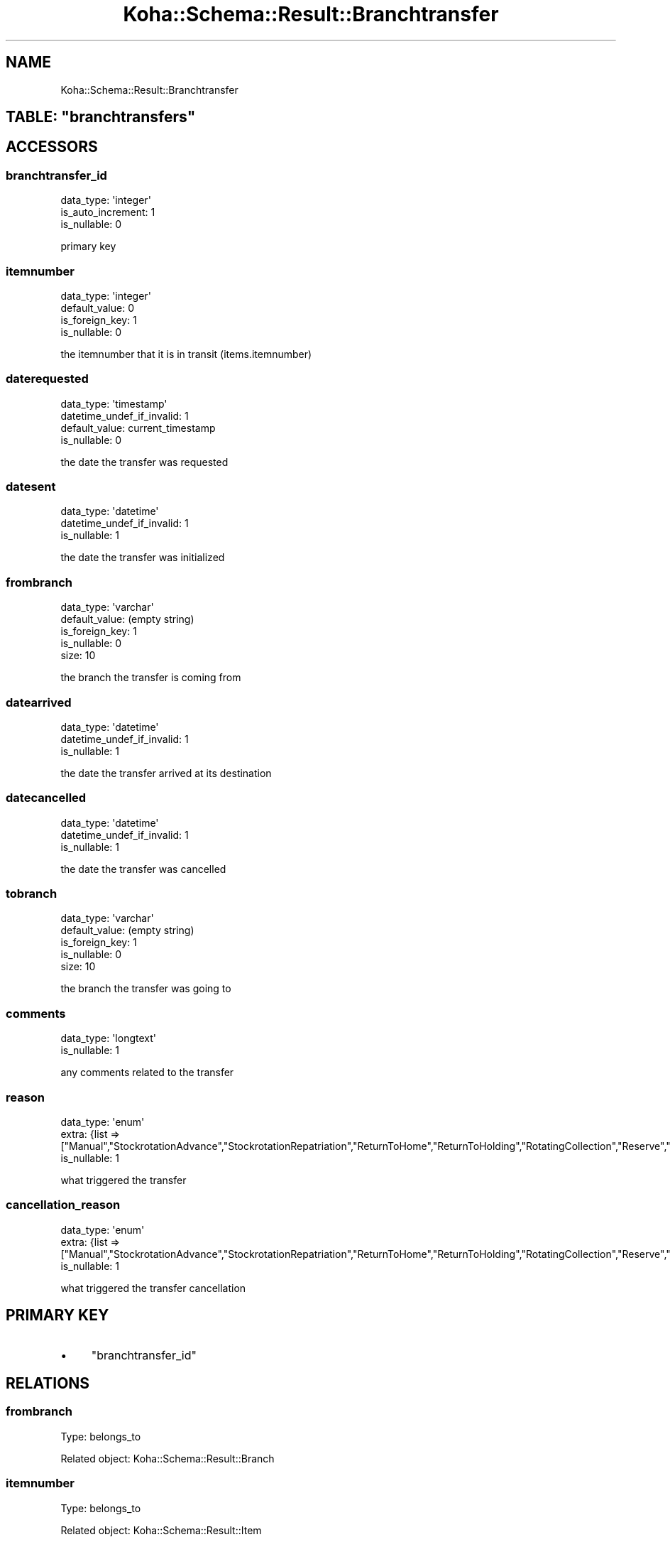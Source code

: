.\" Automatically generated by Pod::Man 4.10 (Pod::Simple 3.35)
.\"
.\" Standard preamble:
.\" ========================================================================
.de Sp \" Vertical space (when we can't use .PP)
.if t .sp .5v
.if n .sp
..
.de Vb \" Begin verbatim text
.ft CW
.nf
.ne \\$1
..
.de Ve \" End verbatim text
.ft R
.fi
..
.\" Set up some character translations and predefined strings.  \*(-- will
.\" give an unbreakable dash, \*(PI will give pi, \*(L" will give a left
.\" double quote, and \*(R" will give a right double quote.  \*(C+ will
.\" give a nicer C++.  Capital omega is used to do unbreakable dashes and
.\" therefore won't be available.  \*(C` and \*(C' expand to `' in nroff,
.\" nothing in troff, for use with C<>.
.tr \(*W-
.ds C+ C\v'-.1v'\h'-1p'\s-2+\h'-1p'+\s0\v'.1v'\h'-1p'
.ie n \{\
.    ds -- \(*W-
.    ds PI pi
.    if (\n(.H=4u)&(1m=24u) .ds -- \(*W\h'-12u'\(*W\h'-12u'-\" diablo 10 pitch
.    if (\n(.H=4u)&(1m=20u) .ds -- \(*W\h'-12u'\(*W\h'-8u'-\"  diablo 12 pitch
.    ds L" ""
.    ds R" ""
.    ds C` ""
.    ds C' ""
'br\}
.el\{\
.    ds -- \|\(em\|
.    ds PI \(*p
.    ds L" ``
.    ds R" ''
.    ds C`
.    ds C'
'br\}
.\"
.\" Escape single quotes in literal strings from groff's Unicode transform.
.ie \n(.g .ds Aq \(aq
.el       .ds Aq '
.\"
.\" If the F register is >0, we'll generate index entries on stderr for
.\" titles (.TH), headers (.SH), subsections (.SS), items (.Ip), and index
.\" entries marked with X<> in POD.  Of course, you'll have to process the
.\" output yourself in some meaningful fashion.
.\"
.\" Avoid warning from groff about undefined register 'F'.
.de IX
..
.nr rF 0
.if \n(.g .if rF .nr rF 1
.if (\n(rF:(\n(.g==0)) \{\
.    if \nF \{\
.        de IX
.        tm Index:\\$1\t\\n%\t"\\$2"
..
.        if !\nF==2 \{\
.            nr % 0
.            nr F 2
.        \}
.    \}
.\}
.rr rF
.\" ========================================================================
.\"
.IX Title "Koha::Schema::Result::Branchtransfer 3pm"
.TH Koha::Schema::Result::Branchtransfer 3pm "2025-04-28" "perl v5.28.1" "User Contributed Perl Documentation"
.\" For nroff, turn off justification.  Always turn off hyphenation; it makes
.\" way too many mistakes in technical documents.
.if n .ad l
.nh
.SH "NAME"
Koha::Schema::Result::Branchtransfer
.ie n .SH "TABLE: ""branchtransfers"""
.el .SH "TABLE: \f(CWbranchtransfers\fP"
.IX Header "TABLE: branchtransfers"
.SH "ACCESSORS"
.IX Header "ACCESSORS"
.SS "branchtransfer_id"
.IX Subsection "branchtransfer_id"
.Vb 3
\&  data_type: \*(Aqinteger\*(Aq
\&  is_auto_increment: 1
\&  is_nullable: 0
.Ve
.PP
primary key
.SS "itemnumber"
.IX Subsection "itemnumber"
.Vb 4
\&  data_type: \*(Aqinteger\*(Aq
\&  default_value: 0
\&  is_foreign_key: 1
\&  is_nullable: 0
.Ve
.PP
the itemnumber that it is in transit (items.itemnumber)
.SS "daterequested"
.IX Subsection "daterequested"
.Vb 4
\&  data_type: \*(Aqtimestamp\*(Aq
\&  datetime_undef_if_invalid: 1
\&  default_value: current_timestamp
\&  is_nullable: 0
.Ve
.PP
the date the transfer was requested
.SS "datesent"
.IX Subsection "datesent"
.Vb 3
\&  data_type: \*(Aqdatetime\*(Aq
\&  datetime_undef_if_invalid: 1
\&  is_nullable: 1
.Ve
.PP
the date the transfer was initialized
.SS "frombranch"
.IX Subsection "frombranch"
.Vb 5
\&  data_type: \*(Aqvarchar\*(Aq
\&  default_value: (empty string)
\&  is_foreign_key: 1
\&  is_nullable: 0
\&  size: 10
.Ve
.PP
the branch the transfer is coming from
.SS "datearrived"
.IX Subsection "datearrived"
.Vb 3
\&  data_type: \*(Aqdatetime\*(Aq
\&  datetime_undef_if_invalid: 1
\&  is_nullable: 1
.Ve
.PP
the date the transfer arrived at its destination
.SS "datecancelled"
.IX Subsection "datecancelled"
.Vb 3
\&  data_type: \*(Aqdatetime\*(Aq
\&  datetime_undef_if_invalid: 1
\&  is_nullable: 1
.Ve
.PP
the date the transfer was cancelled
.SS "tobranch"
.IX Subsection "tobranch"
.Vb 5
\&  data_type: \*(Aqvarchar\*(Aq
\&  default_value: (empty string)
\&  is_foreign_key: 1
\&  is_nullable: 0
\&  size: 10
.Ve
.PP
the branch the transfer was going to
.SS "comments"
.IX Subsection "comments"
.Vb 2
\&  data_type: \*(Aqlongtext\*(Aq
\&  is_nullable: 1
.Ve
.PP
any comments related to the transfer
.SS "reason"
.IX Subsection "reason"
.Vb 3
\&  data_type: \*(Aqenum\*(Aq
\&  extra: {list => ["Manual","StockrotationAdvance","StockrotationRepatriation","ReturnToHome","ReturnToHolding","RotatingCollection","Reserve","LostReserve","CancelReserve","TransferCancellation","Recall","RecallCancellation"]}
\&  is_nullable: 1
.Ve
.PP
what triggered the transfer
.SS "cancellation_reason"
.IX Subsection "cancellation_reason"
.Vb 3
\&  data_type: \*(Aqenum\*(Aq
\&  extra: {list => ["Manual","StockrotationAdvance","StockrotationRepatriation","ReturnToHome","ReturnToHolding","RotatingCollection","Reserve","LostReserve","CancelReserve","ItemLost","WrongTransfer","RecallCancellation"]}
\&  is_nullable: 1
.Ve
.PP
what triggered the transfer cancellation
.SH "PRIMARY KEY"
.IX Header "PRIMARY KEY"
.IP "\(bu" 4
\&\*(L"branchtransfer_id\*(R"
.SH "RELATIONS"
.IX Header "RELATIONS"
.SS "frombranch"
.IX Subsection "frombranch"
Type: belongs_to
.PP
Related object: Koha::Schema::Result::Branch
.SS "itemnumber"
.IX Subsection "itemnumber"
Type: belongs_to
.PP
Related object: Koha::Schema::Result::Item
.SS "tobranch"
.IX Subsection "tobranch"
Type: belongs_to
.PP
Related object: Koha::Schema::Result::Branch
